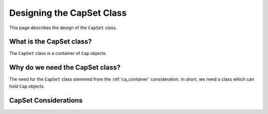 .. Copyright 2024 NWChemEx-Project
..
.. Licensed under the Apache License, Version 2.0 (the "License");
.. you may not use this file except in compliance with the License.
.. You may obtain a copy of the License at
..
.. http://www.apache.org/licenses/LICENSE-2.0
..
.. Unless required by applicable law or agreed to in writing, software
.. distributed under the License is distributed on an "AS IS" BASIS,
.. WITHOUT WARRANTIES OR CONDITIONS OF ANY KIND, either express or implied.
.. See the License for the specific language governing permissions and
.. limitations under the License.

.. _designing_the_cap_set_class:

##########################
Designing the CapSet Class
##########################

This page describes the design of the ``CapSet`` class.

*************************
What is the CapSet class?
*************************

The ``CapSet`` class is a container of ``Cap`` objects.

********************************
Why do we need the CapSet class?
********************************

The need for the ``CapSet`` class stemmed from the :ref:`ca_container`
consideration. In short, we need a class which can hold ``Cap`` objects.

*********************
CapSet Considerations
*********************
